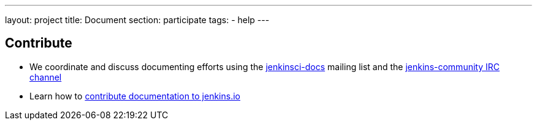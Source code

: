 ---
layout: project
title: Document
section: participate
tags:
  - help
---

== Contribute

- We coordinate and discuss documenting efforts using the https://groups.google.com/forum/#!forum/jenkinsci-docs[jenkinsci-docs] mailing list and the https://jenkins.io/chat/[jenkins-community IRC channel]
- Learn how to https://github.com/jenkins-infra/jenkins.io/blob/master/CONTRIBUTING.adoc#adding-documentation[contribute documentation to jenkins.io]

